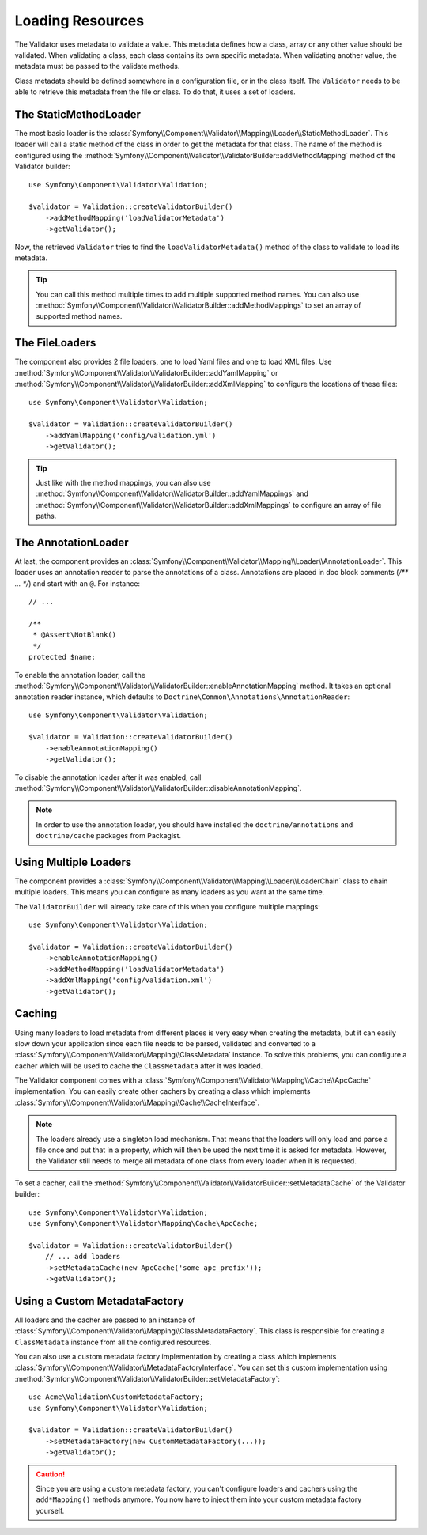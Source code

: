 .. index::
    single: Validator; Loading Resources

Loading Resources
=================

The Validator uses metadata to validate a value. This metadata defines how a
class, array or any other value should be validated. When validating a class,
each class contains its own specific metadata. When validating another value,
the metadata must be passed to the validate methods.

Class metadata should be defined somewhere in a configuration file, or in the
class itself. The ``Validator`` needs to be able to retrieve this metadata
from the file or class. To do that, it uses a set of loaders.

.. seealso::

    You'll learn how to define the metadata in :doc:`metadata`.

The StaticMethodLoader
----------------------

The most basic loader is the
:class:`Symfony\\Component\\Validator\\Mapping\\Loader\\StaticMethodLoader`.
This loader will call a static method of the class in order to get the
metadata for that class. The name of the method is configured using the
:method:`Symfony\\Component\\Validator\\ValidatorBuilder::addMethodMapping`
method of the Validator builder::

    use Symfony\Component\Validator\Validation;

    $validator = Validation::createValidatorBuilder()
        ->addMethodMapping('loadValidatorMetadata')
        ->getValidator();

Now, the retrieved ``Validator`` tries to find the ``loadValidatorMetadata()``
method of the class to validate to load its metadata.

.. tip::

    You can call this method multiple times to add multiple supported method
    names. You can also use
    :method:`Symfony\\Component\\Validator\\ValidatorBuilder::addMethodMappings`
    to set an array of supported method names.

The FileLoaders
---------------

The component also provides 2 file loaders, one to load Yaml files and one to
load XML files. Use 
:method:`Symfony\\Component\\Validator\\ValidatorBuilder::addYamlMapping` or
:method:`Symfony\\Component\\Validator\\ValidatorBuilder::addXmlMapping` to
configure the locations of these files::

    use Symfony\Component\Validator\Validation;

    $validator = Validation::createValidatorBuilder()
        ->addYamlMapping('config/validation.yml')
        ->getValidator();

.. tip::

    Just like with the method mappings, you can also use 
    :method:`Symfony\\Component\\Validator\\ValidatorBuilder::addYamlMappings` and
    :method:`Symfony\\Component\\Validator\\ValidatorBuilder::addXmlMappings`
    to configure an array of file paths.

The AnnotationLoader
--------------------

At last, the component provides an
:class:`Symfony\\Component\\Validator\\Mapping\\Loader\\AnnotationLoader`.
This loader uses an annotation reader to parse the annotations of a class.
Annotations are placed in doc block comments (`/** ... */`) and start with an
``@``. For instance::

    // ...

    /**
     * @Assert\NotBlank()
     */
    protected $name;

To enable the annotation loader, call the 
:method:`Symfony\\Component\\Validator\\ValidatorBuilder::enableAnnotationMapping`
method. It takes an optional annotation reader instance, which defaults to
``Doctrine\Common\Annotations\AnnotationReader``::

    use Symfony\Component\Validator\Validation;

    $validator = Validation::createValidatorBuilder()
        ->enableAnnotationMapping()
        ->getValidator();

To disable the annotation loader after it was enabled, call
:method:`Symfony\\Component\\Validator\\ValidatorBuilder::disableAnnotationMapping`.

.. note::

    In order to use the annotation loader, you should have installed the
    ``doctrine/annotations`` and ``doctrine/cache`` packages from Packagist.

Using Multiple Loaders
----------------------

The component provides a 
:class:`Symfony\\Component\\Validator\\Mapping\\Loader\\LoaderChain` class to
chain multiple loaders. This means you can configure as many loaders as you
want at the same time.

The ``ValidatorBuilder`` will already take care of this when you configure
multiple mappings::

    use Symfony\Component\Validator\Validation;

    $validator = Validation::createValidatorBuilder()
        ->enableAnnotationMapping()
        ->addMethodMapping('loadValidatorMetadata')
        ->addXmlMapping('config/validation.xml')
        ->getValidator();

Caching
-------

Using many loaders to load metadata from different places is very easy when
creating the metadata, but it can easily slow down your application since each
file needs to be parsed, validated and converted to a
:class:`Symfony\\Component\\Validator\\Mapping\\ClassMetadata` instance. To
solve this problems, you can configure a cacher which will be used to cache
the ``ClassMetadata`` after it was loaded.

The Validator component comes with a
:class:`Symfony\\Component\\Validator\\Mapping\\Cache\\ApcCache`
implementation. You can easily create other cachers by creating a class which
implements :class:`Symfony\\Component\\Validator\\Mapping\\Cache\\CacheInterface`.

.. note::

    The loaders already use a singleton load mechanism. That means that the
    loaders will only load and parse a file once and put that in a property,
    which will then be used the next time it is asked for metadata. However,
    the Validator still needs to merge all metadata of one class from every
    loader when it is requested.

To set a cacher, call the
:method:`Symfony\\Component\\Validator\\ValidatorBuilder::setMetadataCache` of
the Validator builder::

    use Symfony\Component\Validator\Validation;
    use Symfony\Component\Validator\Mapping\Cache\ApcCache;

    $validator = Validation::createValidatorBuilder()
        // ... add loaders
        ->setMetadataCache(new ApcCache('some_apc_prefix'));
        ->getValidator();

Using a Custom MetadataFactory
------------------------------

All loaders and the cacher are passed to an instance of
:class:`Symfony\\Component\\Validator\\Mapping\\ClassMetadataFactory`. This
class is responsible for creating a ``ClassMetadata`` instance from all the
configured resources.

You can also use a custom metadata factory implementation by creating a class
which implements
:class:`Symfony\\Component\\Validator\\MetadataFactoryInterface`. You can set
this custom implementation using 
:method:`Symfony\\Component\\Validator\\ValidatorBuilder::setMetadataFactory`::

    use Acme\Validation\CustomMetadataFactory;
    use Symfony\Component\Validator\Validation;

    $validator = Validation::createValidatorBuilder()
        ->setMetadataFactory(new CustomMetadataFactory(...));
        ->getValidator();

.. caution::

    Since you are using a custom metadata factory, you can't configure loaders
    and cachers using the ``add*Mapping()`` methods anymore. You now have to
    inject them into your custom metadata factory yourself.
